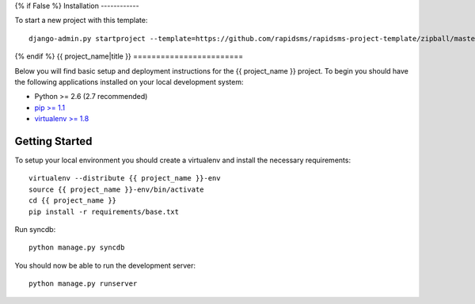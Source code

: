 {% if False %}
Installation
------------

To start a new project with this template::

    django-admin.py startproject --template=https://github.com/rapidsms/rapidsms-project-template/zipball/master --extension=py,rst <{{ project_name }}>

{% endif %}
{{ project_name|title }}
========================

Below you will find basic setup and deployment instructions for the
{{ project_name }} project. To begin you should have the following applications
installed on your local development system:

- Python >= 2.6 (2.7 recommended)
- `pip >= 1.1 <http://www.pip-installer.org/>`_
- `virtualenv >= 1.8 <http://www.virtualenv.org/>`_

Getting Started
---------------

To setup your local environment you should create a virtualenv and install the
necessary requirements::

    virtualenv --distribute {{ project_name }}-env
    source {{ project_name }}-env/bin/activate
    cd {{ project_name }}
    pip install -r requirements/base.txt

Run syncdb::

    python manage.py syncdb

You should now be able to run the development server::

    python manage.py runserver
